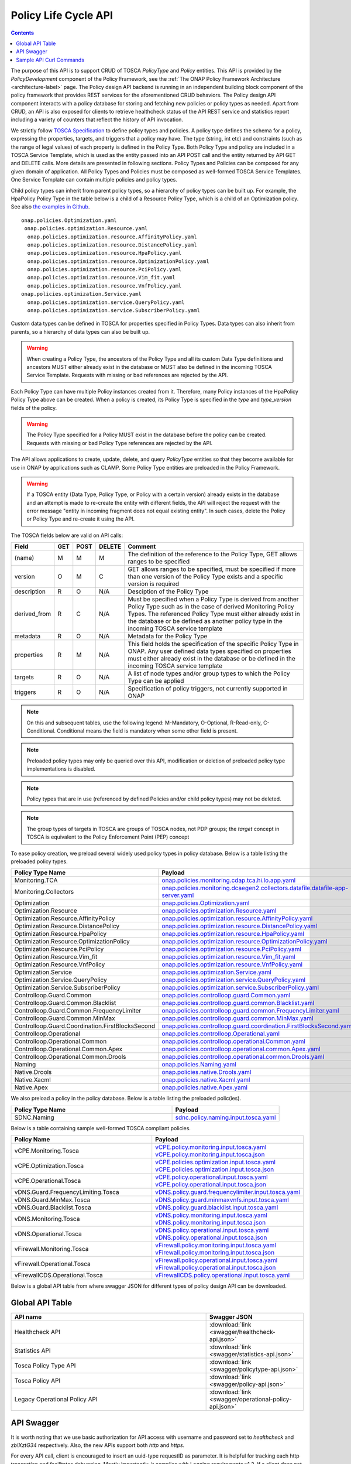 .. This work is licensed under a
.. Creative Commons Attribution 4.0 International License.
.. http://creativecommons.org/licenses/by/4.0

.. DO NOT REMOVE THIS LABEL - EVEN IF IT GENERATES A WARNING
.. _offeredapis:

.. THIS IS USED INTERNALLY IN POLICY ONLY
.. _api-label:

Policy Life Cycle API
#####################

.. contents::
    :depth: 2

The purpose of this API is to support CRUD of TOSCA *PolicyType* and *Policy* entities. This API is provided by the
*PolicyDevelopment* component of the Policy Framework, see the :ref:`The ONAP Policy Framework Architecture
<architecture-label>` page. The Policy design API backend is running in an independent building block component of the
policy framework that provides REST services for the aforementioned CRUD behaviors. The Policy design API component interacts
with a policy database for storing and fetching new policies or policy types as needed. Apart from CRUD, an API is also
exposed for clients to retrieve healthcheck status of the API REST service and statistics report including a variety of
counters that reflect the history of API invocation.

We strictly follow `TOSCA Specification <http://docs.oasis-open.org/tosca/TOSCA-Simple-Profile-YAML/v1.1/TOSCA-Simple-Profile-YAML-v1.1.pdf>`_
to define policy types and policies. A policy type defines the schema for a policy, expressing the properties, targets, and triggers
that a policy may have. The type (string, int etc) and constraints (such as the range of legal values) of each property is defined
in the Policy Type. Both Policy Type and policy are included in a TOSCA Service Template, which is used as the entity passed into an API
POST call and the entity returned by API GET and DELETE calls. More details are presented in following sections. Policy Types and Policies
can be composed for any given domain of application.  All Policy Types and Policies must be composed as well-formed TOSCA Service Templates.
One Service Template can contain multiple policies and policy types.

Child policy types can inherit from parent policy types, so a hierarchy of policy types can be built up. For example, the HpaPolicy Policy
Type in the table below is a child of a Resource Policy Type, which is a child of an Optimization policy.
See also `the examples in Github <https://github.com/onap/policy-models/tree/master/models-examples/src/main/resources/policytypes>`_.

::

 onap.policies.Optimization.yaml
  onap.policies.optimization.Resource.yaml
   onap.policies.optimization.resource.AffinityPolicy.yaml
   onap.policies.optimization.resource.DistancePolicy.yaml
   onap.policies.optimization.resource.HpaPolicy.yaml
   onap.policies.optimization.resource.OptimizationPolicy.yaml
   onap.policies.optimization.resource.PciPolicy.yaml
   onap.policies.optimization.resource.Vim_fit.yaml
   onap.policies.optimization.resource.VnfPolicy.yaml
 onap.policies.optimization.Service.yaml
   onap.policies.optimization.service.QueryPolicy.yaml
   onap.policies.optimization.service.SubscriberPolicy.yaml

Custom data types can be defined in TOSCA for properties specified in Policy Types. Data types can also inherit from parents, so a hierarchy of data types can also be built up.

.. warning::
 When creating a Policy Type, the ancestors of the Policy Type and all its custom Data Type definitions and ancestors MUST either already
 exist in the database or MUST also be defined in the incoming TOSCA Service Template. Requests with missing or bad references are rejected
 by the API.

Each Policy Type can have multiple Policy instances created from it. Therefore, many Policy instances of the HpaPolicy Policy Type above can be created. When a policy is created, its Policy Type is specified in the *type* and *type_version* fields of the policy.

.. warning::
 The Policy Type specified for a Policy MUST exist in the database before the policy can be created. Requests with missing or bad
 Policy Type references are rejected by the API.

The API allows applications to create, update, delete, and query *PolicyType* entities so that they become available for
use in ONAP by applications such as CLAMP. Some Policy Type entities are preloaded in the Policy Framework.

.. warning::
 If a TOSCA entity (Data Type, Policy Type, or Policy with a certain version) already exists in the database and an attempt is made
 to re-create the entity with different fields, the API will reject the request with the error message "entity in incoming fragment
 does not equal existing entity". In such cases, delete the Policy or Policy Type and re-create it using the API.


The TOSCA fields below are valid on API calls:

============ ======= ======== ========== ===============================================================================
**Field**    **GET** **POST** **DELETE** **Comment**
============ ======= ======== ========== ===============================================================================
(name)       M       M        M          The definition of the reference to the Policy Type, GET allows ranges to be
                                         specified
version      O       M        C          GET allows ranges to be specified, must be specified if more than one version
                                         of the Policy Type exists and a specific version is required
description  R       O        N/A        Desciption of the Policy Type
derived_from R       C        N/A        Must be specified when a Policy Type is derived from another Policy Type such
                                         as in the case of derived Monitoring Policy Types. The referenced Policy Type
                                         must either already exist in the database or be defined as another policy type
                                         in the incoming TOSCA service template
metadata     R       O        N/A        Metadata for the Policy Type
properties   R       M        N/A        This field holds the specification of the specific Policy Type in ONAP. Any user
                                         defined data types specified on properties must either already exist in the
                                         database or be defined in the incoming TOSCA service template
targets      R       O        N/A        A list of node types and/or group types to which the Policy Type can be applied
triggers     R       O        N/A        Specification of policy triggers, not currently supported in ONAP
============ ======= ======== ========== ===============================================================================

.. note::
  On this and subsequent tables, use the following legend:   M-Mandatory, O-Optional, R-Read-only, C-Conditional.
  Conditional means the field is mandatory when some other field is present.

.. note::
  Preloaded policy types may only be queried over this API, modification or deletion of preloaded policy type
  implementations is disabled.

.. note::
  Policy types that are in use (referenced by defined Policies and/or child policy types) may not be deleted.

.. note::
  The group types of targets in TOSCA are groups of TOSCA nodes, not PDP groups; the *target* concept in TOSCA is
  equivalent to the Policy Enforcement Point (PEP) concept


To ease policy creation, we preload several widely used policy types in policy database. Below is a table listing the preloaded policy types.

.. _policy-preload-label:

.. csv-table::
   :header: "Policy Type Name", "Payload"
   :widths: 15,10

   "Monitoring.TCA", `onap.policies.monitoring.cdap.tca.hi.lo.app.yaml <https://github.com/onap/policy-models/blob/master/models-examples/src/main/resources/policytypes/onap.policies.monitoring.cdap.tca.hi.lo.app.yaml>`_
   "Monitoring.Collectors", `onap.policies.monitoring.dcaegen2.collectors.datafile.datafile-app-server.yaml <https://github.com/onap/policy-models/blob/master/models-examples/src/main/resources/policytypes/onap.policies.monitoring.dcaegen2.collectors.datafile.datafile-app-server.yaml>`_
   "Optimization", `onap.policies.Optimization.yaml <https://github.com/onap/policy-models/blob/master/models-examples/src/main/resources/policytypes/onap.policies.Optimization.yaml>`_
   "Optimization.Resource", `onap.policies.optimization.Resource.yaml <https://github.com/onap/policy-models/blob/master/models-examples/src/main/resources/policytypes/onap.policies.optimization.Resource.yaml>`_
   "Optimization.Resource.AffinityPolicy", `onap.policies.optimization.resource.AffinityPolicy.yaml <https://github.com/onap/policy-models/blob/master/models-examples/src/main/resources/policytypes/onap.policies.optimization.resource.AffinityPolicy.yaml>`_
   "Optimization.Resource.DistancePolicy", `onap.policies.optimization.resource.DistancePolicy.yaml <https://github.com/onap/policy-models/blob/master/models-examples/src/main/resources/policytypes/onap.policies.optimization.resource.DistancePolicy.yaml>`_
   "Optimization.Resource.HpaPolicy", `onap.policies.optimization.resource.HpaPolicy.yaml <https://github.com/onap/policy-models/blob/master/models-examples/src/main/resources/policytypes/onap.policies.optimization.resource.HpaPolicy.yaml>`_
   "Optimization.Resource.OptimizationPolicy", `onap.policies.optimization.resource.OptimizationPolicy.yaml <https://github.com/onap/policy-models/blob/master/models-examples/src/main/resources/policytypes/onap.policies.optimization.resource.OptimizationPolicy.yaml>`_
   "Optimization.Resource.PciPolicy", `onap.policies.optimization.resource.PciPolicy.yaml <https://github.com/onap/policy-models/blob/master/models-examples/src/main/resources/policytypes/onap.policies.optimization.resource.PciPolicy.yaml>`_
   "Optimization.Resource.Vim_fit", `onap.policies.optimization.resource.Vim_fit.yaml <https://github.com/onap/policy-models/blob/master/models-examples/src/main/resources/policytypes/onap.policies.optimization.resource.Vim_fit.yaml>`_
   "Optimization.Resource.VnfPolicy", `onap.policies.optimization.resource.VnfPolicy.yaml <https://github.com/onap/policy-models/blob/master/models-examples/src/main/resources/policytypes/onap.policies.optimization.resource.VnfPolicy.yaml>`_
   "Optimization.Service", `onap.policies.optimization.Service.yaml <https://github.com/onap/policy-models/blob/master/models-examples/src/main/resources/policytypes/onap.policies.optimization.Service.yaml>`_
   "Optimization.Service.QueryPolicy", `onap.policies.optimization.service.QueryPolicy.yaml <https://github.com/onap/policy-models/blob/master/models-examples/src/main/resources/policytypes/onap.policies.optimization.service.QueryPolicy.yaml>`_
   "Optimization.Service.SubscriberPolicy", `onap.policies.optimization.service.SubscriberPolicy.yaml <https://github.com/onap/policy-models/blob/master/models-examples/src/main/resources/policytypes/onap.policies.optimization.service.SubscriberPolicy.yaml>`_
   "Controlloop.Guard.Common", `onap.policies.controlloop.guard.Common.yaml <https://github.com/onap/policy-models/blob/master/models-examples/src/main/resources/policytypes/onap.policies.controlloop.guard.Common.yaml>`_
   "Controlloop.Guard.Common.Blacklist", `onap.policies.controlloop.guard.common.Blacklist.yaml <https://github.com/onap/policy-models/blob/master/models-examples/src/main/resources/policytypes/onap.policies.controlloop.guard.common.Blacklist.yaml>`_
   "Controlloop.Guard.Common.FrequencyLimiter", `onap.policies.controlloop.guard.common.FrequencyLimiter.yaml <https://github.com/onap/policy-models/blob/master/models-examples/src/main/resources/policytypes/onap.policies.controlloop.guard.common.FrequencyLimiter.yaml>`_
   "Controlloop.Guard.Common.MinMax", `onap.policies.controlloop.guard.common.MinMax.yaml <https://github.com/onap/policy-models/blob/master/models-examples/src/main/resources/policytypes/onap.policies.controlloop.guard.common.MinMax.yaml>`_
   "Controlloop.Guard.Coordination.FirstBlocksSecond", `onap.policies.controlloop.guard.coordination.FirstBlocksSecond.yaml <https://github.com/onap/policy-models/blob/master/models-examples/src/main/resources/policytypes/onap.policies.controlloop.guard.coordination.FirstBlocksSecond.yaml>`_
   "Controlloop.Operational", `onap.policies.controlloop.Operational.yaml <https://github.com/onap/policy-models/blob/master/models-examples/src/main/resources/policytypes/onap.policies.controlloop.Operational.yaml>`_
   "Controlloop.Operational.Common", `onap.policies.controlloop.operational.Common.yaml <https://github.com/onap/policy-models/blob/master/models-examples/src/main/resources/policytypes/onap.policies.controlloop.operational.Common.yaml>`_
   "Controlloop.Operational.Common.Apex", `onap.policies.controlloop.operational.common.Apex.yaml <https://github.com/onap/policy-models/blob/master/models-examples/src/main/resources/policytypes/onap.policies.controlloop.operational.common.Apex.yaml>`_
   "Controlloop.Operational.Common.Drools", `onap.policies.controlloop.operational.common.Drools.yaml <https://github.com/onap/policy-models/blob/master/models-examples/src/main/resources/policytypes/onap.policies.controlloop.operational.common.Drools.yaml>`_
   "Naming", `onap.policies.Naming.yaml <https://github.com/onap/policy-models/blob/master/models-examples/src/main/resources/policytypes/onap.policies.Naming.yaml>`_
   "Native.Drools", `onap.policies.native.Drools.yaml <https://github.com/onap/policy-models/blob/master/models-examples/src/main/resources/policytypes/onap.policies.native.Drools.yaml>`_
   "Native.Xacml", `onap.policies.native.Xacml.yaml <https://github.com/onap/policy-models/blob/master/models-examples/src/main/resources/policytypes/onap.policies.native.Xacml.yaml>`_
   "Native.Apex", `onap.policies.native.Apex.yaml <https://github.com/onap/policy-models/blob/master/models-examples/src/main/resources/policytypes/onap.policies.native.Apex.yaml>`_

We also preload a policy in the policy database. Below is a table listing the preloaded polic(ies).

.. csv-table::
   :header: "Policy Type Name", "Payload"
   :widths: 15,10

   "SDNC.Naming", `sdnc.policy.naming.input.tosca.yaml <https://github.com/onap/policy-models/blob/master/models-examples/src/main/resources/policies/sdnc.policy.naming.input.tosca.yaml>`_

Below is a table containing sample well-formed TOSCA compliant policies.

.. csv-table::
   :header: "Policy Name", "Payload"
   :widths: 15,10

   "vCPE.Monitoring.Tosca", `vCPE.policy.monitoring.input.tosca.yaml <https://github.com/onap/policy-models/blob/master/models-examples/src/main/resources/policies/vCPE.policy.monitoring.input.tosca.yaml>`_  `vCPE.policy.monitoring.input.tosca.json <https://github.com/onap/policy-models/blob/master/models-examples/src/main/resources/policies/vCPE.policy.monitoring.input.tosca.json>`_
   "vCPE.Optimization.Tosca", `vCPE.policies.optimization.input.tosca.yaml <https://github.com/onap/policy-models/blob/master/models-examples/src/main/resources/policies/vCPE.policies.optimization.input.tosca.yaml>`_  `vCPE.policies.optimization.input.tosca.json <https://github.com/onap/policy-models/blob/master/models-examples/src/main/resources/policies/vCPE.policies.optimization.input.tosca.json>`_
   "vCPE.Operational.Tosca", `vCPE.policy.operational.input.tosca.yaml <https://github.com/onap/policy-models/blob/master/models-examples/src/main/resources/policies/vCPE.policy.operational.input.tosca.yaml>`_  `vCPE.policy.operational.input.tosca.json <https://github.com/onap/policy-models/blob/master/models-examples/src/main/resources/policies/vCPE.policy.operational.input.tosca.json>`_
   "vDNS.Guard.FrequencyLimiting.Tosca", `vDNS.policy.guard.frequencylimiter.input.tosca.yaml <https://github.com/onap/policy-models/blob/master/models-examples/src/main/resources/policies/vDNS.policy.guard.frequencylimiter.input.tosca.yaml>`_
   "vDNS.Guard.MinMax.Tosca", `vDNS.policy.guard.minmaxvnfs.input.tosca.yaml <https://github.com/onap/policy-models/blob/master/models-examples/src/main/resources/policies/vDNS.policy.guard.minmaxvnfs.input.tosca.yaml>`_
   "vDNS.Guard.Blacklist.Tosca", `vDNS.policy.guard.blacklist.input.tosca.yaml <https://github.com/onap/policy-models/blob/master/models-examples/src/main/resources/policies/vDNS.policy.guard.blacklist.input.tosca.yaml>`_
   "vDNS.Monitoring.Tosca", `vDNS.policy.monitoring.input.tosca.yaml <https://github.com/onap/policy-models/blob/master/models-examples/src/main/resources/policies/vDNS.policy.monitoring.input.tosca.yaml>`_  `vDNS.policy.monitoring.input.tosca.json <https://github.com/onap/policy-models/blob/master/models-examples/src/main/resources/policies/vDNS.policy.monitoring.input.tosca.json>`_
   "vDNS.Operational.Tosca", `vDNS.policy.operational.input.tosca.yaml <https://github.com/onap/policy-models/blob/master/models-examples/src/main/resources/policies/vDNS.policy.operational.input.tosca.yaml>`_  `vDNS.policy.operational.input.tosca.json <https://github.com/onap/policy-models/blob/master/models-examples/src/main/resources/policies/vDNS.policy.operational.input.tosca.json>`_
   "vFirewall.Monitoring.Tosca", `vFirewall.policy.monitoring.input.tosca.yaml <https://github.com/onap/policy-models/blob/master/models-examples/src/main/resources/policies/vFirewall.policy.monitoring.input.tosca.yaml>`_  `vFirewall.policy.monitoring.input.tosca.json <https://github.com/onap/policy-models/blob/master/models-examples/src/main/resources/policies/vFirewall.policy.monitoring.input.tosca.json>`_
   "vFirewall.Operational.Tosca", `vFirewall.policy.operational.input.tosca.yaml <https://github.com/onap/policy-models/blob/master/models-examples/src/main/resources/policies/vFirewall.policy.operational.input.tosca.yaml>`_  `vFirewall.policy.operational.input.tosca.json <https://github.com/onap/policy-models/blob/master/models-examples/src/main/resources/policies/vFirewall.policy.operational.input.tosca.json>`_
   "vFirewallCDS.Operational.Tosca", `vFirewallCDS.policy.operational.input.tosca.yaml <https://github.com/onap/policy-models/blob/master/models-examples/src/main/resources/policies/vFirewallCDS.policy.operational.input.tosca.yaml>`_


Below is a global API table from where swagger JSON for different types of policy design API can be downloaded.

Global API Table
----------------
.. csv-table::
   :header: "API name", "Swagger JSON"
   :widths: 10,5

   "Healthcheck API", ":download:`link <swagger/healthcheck-api.json>`"
   "Statistics API", ":download:`link <swagger/statistics-api.json>`"
   "Tosca Policy Type API", ":download:`link <swagger/policytype-api.json>`"
   "Tosca Policy API", ":download:`link <swagger/policy-api.json>`"
   "Legacy Operational Policy API", ":download:`link <swagger/operational-policy-api.json>`"

API Swagger
-----------

It is worth noting that we use basic authorization for API access with username and password set to *healthcheck* and *zb!XztG34* respectively.
Also, the new APIs support both *http* and *https*.

For every API call, client is encouraged to insert an uuid-type requestID as parameter.
It is helpful for tracking each http transaction and facilitates debugging.
Mostly importantly, it complies with Logging requirements v1.2.
If a client does not provide the requestID in API call, one will be randomly generated
and attached to response header *x-onap-requestid*.

In accordance with `ONAP API Common Versioning Strategy Guidelines <https://wiki.onap.org/display/DW/ONAP+API+Common+Versioning+Strategy+%28CVS%29+Guidelines>`_,
in the response of each API call, several custom headers are added::

    x-latestversion: 1.0.0
    x-minorversion: 0
    x-patchversion: 0
    x-onap-requestid: e1763e61-9eef-4911-b952-1be1edd9812b
    x-latestversion is used only to communicate an API's latest version.

x-minorversion is used to request or communicate a MINOR version back from the client to the server, and from the server back to the client.

x-patchversion is used only to communicate a PATCH version in a response for troubleshooting purposes only, and will not be provided by the client on request.

x-onap-requestid is used to track REST transactions for logging purpose, as described above.

.. swaggerv2doc:: swagger/healthcheck-api.json

.. swaggerv2doc:: swagger/statistics-api.json

.. swaggerv2doc:: swagger/policytype-api.json

.. swaggerv2doc:: swagger/policy-api.json

When making a POST policy API call, the client must not only provide well-formed JSON/YAML,
but also must conform to the TOSCA specification. For example. the "type" field for a TOSCA
policy should strictly match the policy type name it derives.
Please check out the sample policies in above policy table.

Also, in the POST payload passed into each policy or policy type creation call (i.e. POST API invocation), the client needs to explicitly
specify the version of the policy or policy type to create. That being said, the "version" field is mandatory in the TOSCA service template
formatted policy or policy type payload. If the version is missing, that POST call will return "406 - Not Acceptable" and
the policy or policy type to create will not be stored in the database.

To avoid inconsistent versions between the database and policies deployed in the PDPs, policy API REST service employs some enforcement
rules that validate the version specified in the POST payload when a new version is to create or an existing version to update.
Policy API will not blindly override the version of the policy or policy type to create/update.
Instead, we encourage the client to carefully select a version for the policy or policy type to change and meanwhile policy API will check the validity
of the version and feed an informative warning back to the client if the specified version is not good.
To be specific, the following rules are implemented to enforce the version:

1. If the incoming version is not in the database, we simply insert it. For example: if policy version 1.0.0 is stored in the database and now
   a client wants to create the same policy with updated version 3.0.0, this POST call will succeed and return "200" to the client.

2. If the incoming version is already in the database and the incoming payload is different from the same version in the database,
   "406 - Not Acceptable" will be returned. This forces the client to update the version of the policy if the policy is changed.

3. If a client creates a version of a policy and wishes to update a property on the policy, they must delete that version of the policy and re-create it.

4. If multiple policies are included in the POST payload, policy API will also check if duplicate version exists in between
   any two policies or policy types provided in the payload. For example, a client provides a POST payload which includes two policies with the same
   name and version but different policy properties. This POST call will fail and return "406" error back to the calling application along with a
   message such as "duplicate policy {name}:{version} found in the payload".

5. The same version validation is applied to policy types too.

6. To avoid unnecessary id/version inconsistency between the ones specified in the entity fields and the ones returned in the metadata field,
   "policy-id" and "policy-version" in the metadata will only be set by policy API. Any incoming explicit specification in the POST payload will be
   ignored. For example, A POST payload has a policy with name "sample-policy-name1" and version "1.0.0" specified. In this policy, the metadata
   also includes "policy-id": "sample-policy-name2" and "policy-version": "2.0.0". The 200 return of this POST call will have this created policy with
   metadata including "policy-id": "sample-policy-name1" and "policy-version": "1.0.0".

.. swaggerv2doc:: swagger/operational-policy-api.json

Regarding DELETE APIs for TOSCA compliant policies, we only expose API to delete one particular version of policy
or policy type at a time for safety purpose. If client has the need to delete multiple or a group of policies or policy types,
they will need to delete them one by one.

Sample API Curl Commands
-------------------------

From an API client perspective, using *http* or *https* does not make much difference to the curl command.
Here we list some sample curl commands (using *http*) for POST, GET and DELETE monitoring and operational policies that are used in vFirewall use case.
JSON payload for POST calls can be downloaded from policy table above.

If you are accessing the api from the container, the default *ip* and *port* would be **https:/policy-api:6969/policy/api/v1/**.

Create vFirewall Monitoring Policy::
  curl --user 'healthcheck:zb!XztG34' -X POST "http://{ip}:{port}/policy/api/v1/policytypes/onap.policies.monitoring.cdap.tca.hi.lo.app/versions/1.0.0/policies" -H "Accept: application/json" -H "Content-Type: application/json" -d @vFirewall.policy.monitoring.input.tosca.json

Get vFirewall Monitoring Policy::
  curl --user 'healthcheck:zb!XztG34' -X GET "http://{ip}:{port}/policy/api/v1/policytypes/onap.policies.monitoring.cdap.tca.hi.lo.app/versions/1.0.0/policies/onap.vfirewall.tca/versions/1.0.0" -H "Accept: application/json" -H "Content-Type: application/json"

Delete vFirewall Monitoring Policy::
  curl --user 'healthcheck:zb!XztG34' -X DELETE "http://{ip}:{port}/policy/api/v1/policytypes/onap.policies.monitoring.cdap.tca.hi.lo.app/versions/1.0.0/policies/onap.vfirewall.tca/versions/1.0.0" -H "Accept: application/json" -H "Content-Type: application/json"

Create vFirewall Operational Policy::
  curl --user 'healthcheck:zb!XztG34' -X POST "http://{ip}:{port}/policy/api/v1/policytypes/onap.policies.controlloop.operational.common.Drools/versions/1.0.0/policies" -H "Accept: application/json" -H "Content-Type: application/json" -d @vFirewall.policy.operational.input.tosca.json

Get vFirewall Operational Policy::
  curl --user 'healthcheck:zb!XztG34' -X GET "http://{ip}:{port}/policy/api/v1/policytypes/onap.policies.controlloop.operational.common.Drools/versions/1.0.0/policies/operational.modifyconfig/versions/1.0.0" -H "Accept: application/json" -H "Content-Type: application/json"

Delete vFirewall Operational Policy::
  curl --user 'healthcheck:zb!XztG34' -X DELETE "http://{ip}:{port}/policy/api/v1/policytypes/onap.policies.controlloop.operational.common.Drools/versions/1.0.0/policies/operational.modifyconfig/versions/1.0.0" -H "Accept: application/json" -H "Content-Type: application/json"
